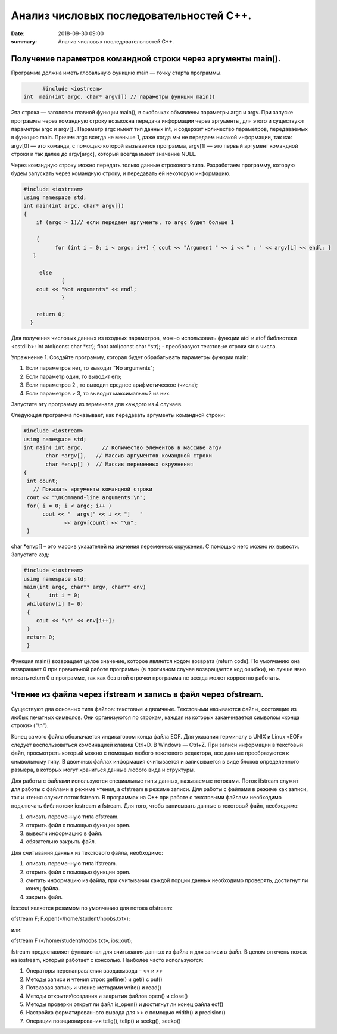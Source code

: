 Анализ числовых последовательностей С++.
#################################

:date: 2018-09-30 09:00
:summary: Анализ числовых последовательностей С++.

.. default-role:: code

Получение параметров командной строки через аргументы main().
========
Программа должна иметь глобальную функцию main — точку старта программы. 


.. code-block:: c

	#include <iostream>
  int  main(int argc, char* argv[]) // параметры функции main()
	



Эта строка — заголовок главной функции main(), в скобочках объявлены параметры argс и argv. 
При запуске программы через командную строку возможна передача информации через аргументы, для этого и существуют
параметры argc и argv[] . Параметр argc имеет тип данных int, и содержит количество параметров, 
передаваемых в функцию main. Причем argc всегда не меньше 1, даже когда мы не передаем никакой информации, 
так как argv[0] — это команда, с помощью которой вызывается программа, argv[1] — это первый аргумент командной 
строки и так далее до argv[argc], который всегда имеет значение NULL. 

Через командную строку  можно передать только данные строкового типа.
Разработаем программу, которую будем запускать через командную строку, и передавать ей некоторую информацию.

.. code-block:: c

   #include <iostream>
   using namespace std;
   int main(int argc, char* argv[])
   {
       if (argc > 1)// если передаем аргументы, то argc будет больше 1
       
       {
             for (int i = 0; i < argc; i++) { cout << "Argument " << i << " : " << argv[i] << endl; } 
      }
      
        else
               {
       cout << "Not arguments" << endl;
               }
               
       return 0;
     }



Для получения числовых данных из входных параметров, можно использовать функции atoi и atof библиотеки <cstdlib>:
int atoi(const char *str);  float atoi(const char *str);  - преобразуют текстовые строки str в числа.


Упражнение 1.
Создайте программу, которая будет обрабатывать параметры функции main:

1)      Если параметров нет, то выводит "No arguments";

2)      Если параметр один, то выводит его;

3)      Если параметров 2 , то выводит среднее арифметическое (числа);

4)      Если параметров > 3, то выводит максимальный из них.

Запустите эту программу из терминала для каждого из 4 случаев.



Следующая программа показывает, как передавать аргументы командной строки:


.. code-block:: c

   #include <iostream> 
   using namespace std; 
   int main( int argc,      // Количество элементов в массиве argv
          char *argv[],   // Массив аргументов командной строки 
          char *envp[] )  // Массив переменных окружнения 
   { 
    int count; 
      // Показать аргументы командной строки
    cout << "\nCommand-line arguments:\n"; 
    for( i = 0; i < argc; i++ ) 
         cout << "  argv[" << i << "]   " 
                << argv[count] << "\n"; 
    } 


char *envp[] – это массив указателей на значения переменных окружения. С помощью него можно их вывести. Запустите код:

.. code-block:: c
   
   #include <iostream> 
   using namespace std;
   main(int argc, char** argv, char** env)
    {      int i = 0;
    while(env[i] != 0)
    {
       cout << "\n" << env[i++];
    }
    return 0;
    }


Функция main() возвращает целое значение, которое является кодом возврата (return code). По умолчанию она возвращает 0 при правильной работе программы (в противном случае возвращается код ошибки), но лучше явно писать return 0 в программе, так как без этой строчки программа не всегда может корректно работать.




Чтение из файла через ifstream и запись в файл через ofstream.
========

Существуют два основных типа файлов: текстовые и двоичные. Текстовыми называются файлы, состоящие из любых печатных символов. Они организуются по строкам, каждая из которых заканчивается символом «конца строки» ("\\n").


Конец самого файла обозначается индикатором конца файла EOF. Для указания терминалу в UNIX и Linux «EOF» следует воспользоваться комбинацией клавиш Ctrl+D. В Windows — Ctrl+Z. При записи информации в текстовый файл, просмотреть который можно с помощью любого текстового редактора, все данные преобразуются к символьному типу. В двоичных файлах информация считывается и записывается в виде блоков определенного размера, в которых могут храниться данные любого вида и структуры.


Для работы с файлами используются специальные типы данных, называемые потоками. Поток ifstream служит для работы с файлами в режиме чтения, а ofstream в режиме записи. Для работы с файлами в режиме как записи, так и чтения служит поток fstream.  В программах на C++ при работе с текстовыми файлами необходимо подключать библиотеки iostream и fstream.
Для того, чтобы записывать данные в текстовый файл, необходимо:


1.     описать переменную типа ofstream.


2.     открыть файл с помощью функции open.


3.     вывести информацию в файл.


4.     обязательно закрыть файл.


Для считывания данных из текстового файла, необходимо:


1.     описать переменную типа ifstream.


2.     открыть файл с помощью функции open.


3.     считать информацию из файла, при считывании каждой порции данных необходимо проверять, достигнут ли конец файла.


4.     закрыть файл.


ios::out является режимом по умолчанию для потока ofstream:

ofstream F;  F.open(«/home/student/noobs.txt»);

или: 

ofstream F («/home/student/noobs.txt», ios::out);

fstream предоставляет функционал для считывания данных из файла и для записи в файл. В целом он очень похож на iostream, который работает с консолью. Наиболее часто используются:

1.     Операторы перенаправления ввода\вывода – << и >>

2.     Методы записи и чтения строк getline() и get() c put()

3.     Потоковая запись и чтение методами write() и read()

4.     Методы открытия\\создания и закрытия файлов open() и close()

5.     Методы проверки открыт ли файл is_open() и достигнут ли конец файла eof()

6.     Настройка форматированного вывода для >> с помощью width() и precision()

7.     Операции позиционирования tellg(), tellp() и seekg(), seekp()


